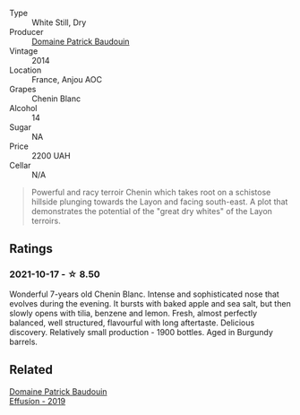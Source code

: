 #+attr_html: :class wine-main-image
[[file:/images/b2/3f15d6-d997-4d38-bd77-bc40959699de/2021-10-18-21-41-47-34480A54-4F80-46FD-949B-7F1BABBDED2E-1-105-c@512.webp]]

- Type :: White Still, Dry
- Producer :: [[barberry:/producers/fb17990c-6efd-4fab-afe7-72c1d40817a7][Domaine Patrick Baudouin]]
- Vintage :: 2014
- Location :: France, Anjou AOC
- Grapes :: Chenin Blanc
- Alcohol :: 14
- Sugar :: NA
- Price :: 2200 UAH
- Cellar :: N/A

#+begin_quote
Powerful and racy terroir Chenin which takes root on a schistose hillside plunging towards the Layon and facing south-east. A plot that demonstrates the potential of the "great dry whites" of the Layon terroirs.
#+end_quote

** Ratings

*** 2021-10-17 - ☆ 8.50

Wonderful 7-years old Chenin Blanc. Intense and sophisticated nose that evolves during the evening. It bursts with baked apple and sea salt, but then slowly opens with tilia, benzene and lemon. Fresh, almost perfectly balanced, well structured, flavourful with long aftertaste. Delicious discovery. Relatively small production - 1900 bottles. Aged in Burgundy barrels.

** Related

#+begin_export html
<div class="flex-container">
  <a class="flex-item flex-item-left" href="/wines/d840815b-ea70-4b31-913d-7e447d89a2bd.html">
    <img class="flex-bottle" src="/images/d8/40815b-ea70-4b31-913d-7e447d89a2bd/2022-08-29-20-52-18-IMG-1868@512.webp"></img>
    <section class="h">Domaine Patrick Baudouin</section>
    <section class="h text-bolder">Effusíon - 2019</section>
  </a>

</div>
#+end_export
